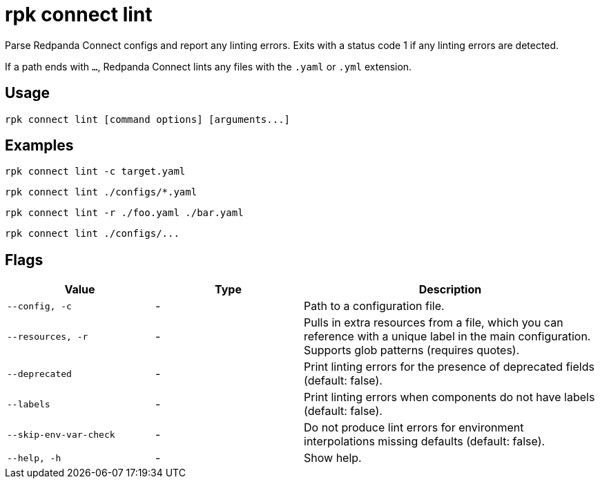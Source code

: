 = rpk connect lint

Parse Redpanda Connect configs and report any linting errors. Exits with a status code 1 if any linting errors are detected.

If a path ends with `...`, Redpanda Connect lints any files with the `.yaml` or `.yml` extension.

== Usage

[,bash]
----
rpk connect lint [command options] [arguments...]
----

== Examples

```bash
rpk connect lint -c target.yaml
```

```bash
rpk connect lint ./configs/*.yaml
```

```bash
rpk connect lint -r ./foo.yaml ./bar.yaml
```

```bash
rpk connect lint ./configs/...
```

== Flags

[cols="1m,1a,2a"]
|===
|*Value* |*Type* |*Description*

|--config, -c |- | Path to a configuration file.

|--resources, -r |- | Pulls in extra resources from a file, which you can reference with a unique label in the main configuration. Supports glob patterns (requires quotes).

|--deprecated |- | Print linting errors for the presence of deprecated fields (default: false). 

|--labels  |- | Print linting errors when components do not have labels (default: false). 

|--skip-env-var-check  |- | Do not produce lint errors for environment interpolations missing defaults (default: false). 

|--help, -h      |- | Show help.
|===